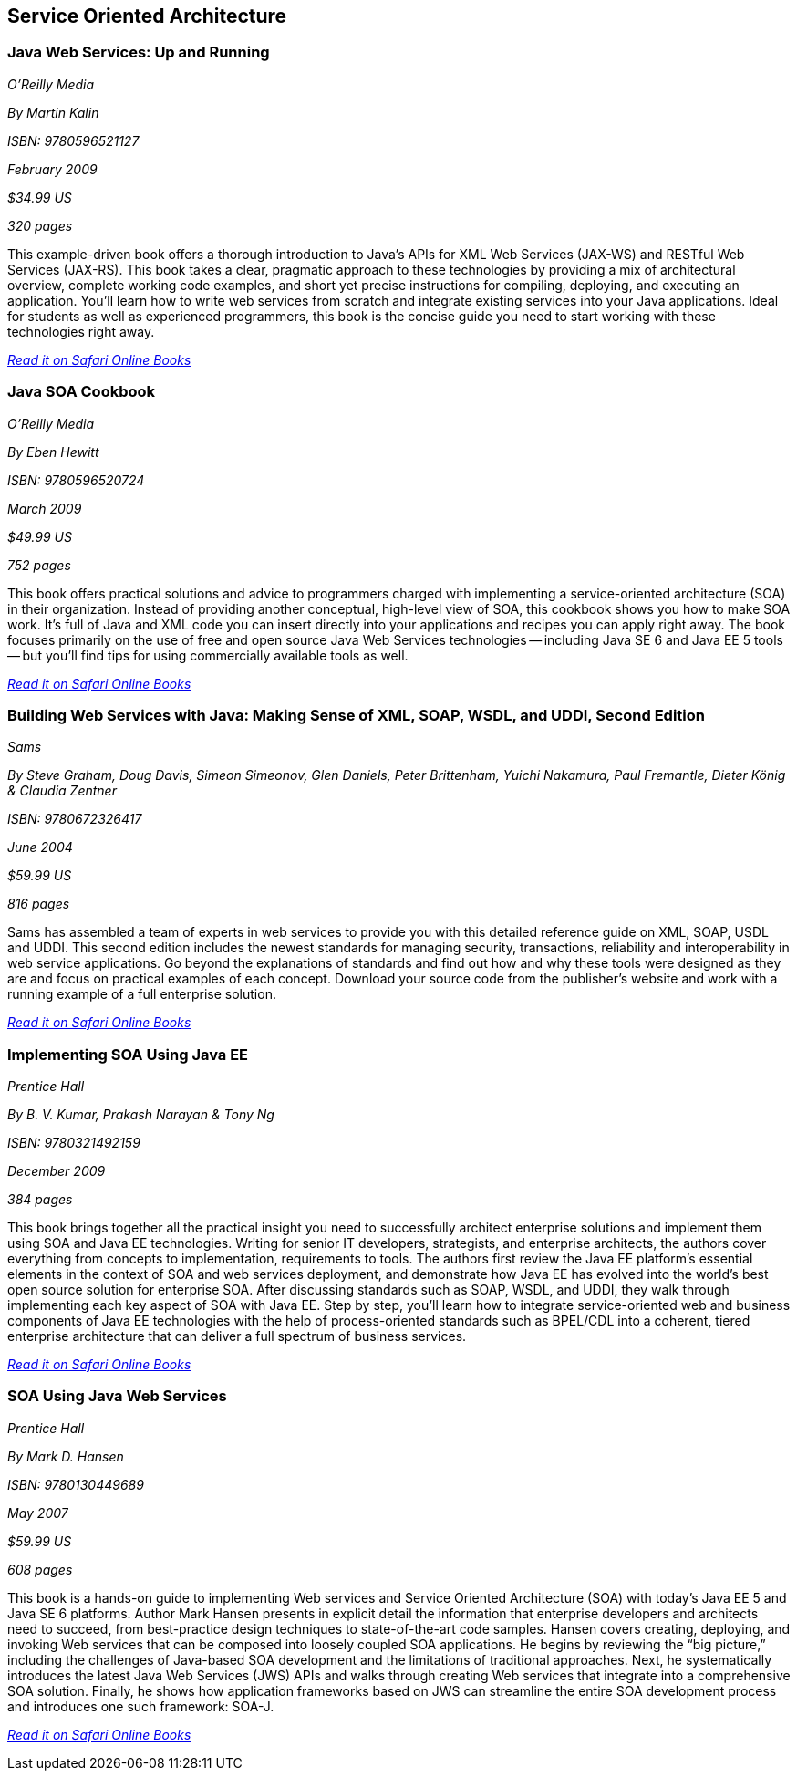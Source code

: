 == Service Oriented Architecture


=== Java Web Services: Up and Running

_O'Reilly Media_

_By Martin Kalin_

_ISBN: 9780596521127_

_February 2009_

_$34.99 US_

_320 pages_

This example-driven book offers a thorough introduction to Java's APIs for XML Web Services (JAX-WS) and RESTful Web Services (JAX-RS). This book takes a clear, pragmatic approach to these technologies by providing a mix of architectural overview, complete working code examples, and short yet precise instructions for compiling, deploying, and executing an application. You'll learn how to write web services from scratch and integrate existing services into your Java applications. Ideal for students as well as experienced programmers, this book is the concise guide you need to start working with these technologies right away.

_http://my.safaribooksonline.com/book/programming/java/9780596521127?cid=1107-bibilio-java-link[Read it on Safari Online Books]_

=== Java SOA Cookbook

_O'Reilly Media_

_By Eben Hewitt_

_ISBN: 9780596520724_

_March 2009_

_$49.99 US_

_752 pages_

This book offers practical solutions and advice to programmers charged with implementing a service-oriented architecture (SOA) in their organization. Instead of providing another conceptual, high-level view of SOA, this cookbook shows you how to make SOA work. It's full of Java and XML code you can insert directly into your applications and recipes you can apply right away. The book focuses primarily on the use of free and open source Java Web Services technologies -- including Java SE 6 and Java EE 5 tools -- but you'll find tips for using commercially available tools as well. 

_http://my.safaribooksonline.com/book/programming/java/9780596520724?cid=1107-bibilio-java-link[Read it on Safari Online Books]_

=== Building Web Services with Java: Making Sense of XML, SOAP, WSDL, and UDDI, Second Edition

_Sams_

_By Steve Graham, Doug Davis, Simeon Simeonov, Glen Daniels, Peter Brittenham, Yuichi Nakamura, Paul Fremantle, Dieter König & Claudia Zentner_

_ISBN: 9780672326417_

_June 2004_

_$59.99 US_

_816 pages_

Sams has assembled a team of experts in web services to provide you with this detailed reference guide on XML, SOAP, USDL and UDDI. This second edition includes the newest standards for managing security, transactions, reliability and interoperability in web service applications. Go beyond the explanations of standards and find out how and why these tools were designed as they are and focus on practical examples of each concept. Download your source code from the publisher's website and work with a running example of a full enterprise solution. 

_http://my.safaribooksonline.com/book/programming/java/9780672326417?cid=1107-bibilio-java-link[Read it on Safari Online Books]_

=== Implementing SOA Using Java EE

_Prentice Hall_

_By B. V. Kumar, Prakash Narayan & Tony Ng_

_ISBN: 9780321492159_

_December 2009_

_384 pages_

This book brings together all the practical insight you need to successfully architect enterprise solutions and implement them using SOA and Java EE technologies. Writing for senior IT developers, strategists, and enterprise architects, the authors cover everything from concepts to implementation, requirements to tools.  The authors first review the Java EE platform’s essential elements in the context of SOA and web services deployment, and demonstrate how Java EE has evolved into the world’s best open source solution for enterprise SOA. After discussing standards such as SOAP, WSDL, and UDDI, they walk through implementing each key aspect of SOA with Java EE. Step by step, you’ll learn how to integrate service-oriented web and business components of Java EE technologies with the help of process-oriented standards such as BPEL/CDL into a coherent, tiered enterprise architecture that can deliver a full spectrum of business services. 

_http://my.safaribooksonline.com/book/programming/java/9780321492159?cid=1107-bibilio-java-link[Read it on Safari Online Books]_


=== SOA Using Java Web Services

_Prentice Hall_

_By Mark D. Hansen_

_ISBN: 9780130449689_

_May 2007_

_$59.99 US_

_608 pages_

This book  is a hands-on guide to implementing Web services and Service Oriented Architecture (SOA) with today’s Java EE 5 and Java SE 6 platforms. Author Mark Hansen presents in explicit detail the information that enterprise developers and architects need to succeed, from best-practice design techniques to state-of-the-art code samples. Hansen covers creating, deploying, and invoking Web services that can be composed into loosely coupled SOA applications. He begins by reviewing the “big picture,” including the challenges of Java-based SOA development and the limitations of traditional approaches. Next, he systematically introduces the latest Java Web Services (JWS) APIs and walks through creating Web services that integrate into a comprehensive SOA solution. Finally, he shows how application frameworks based on JWS can streamline the entire SOA development process and introduces one such framework: SOA-J.

_http://my.safaribooksonline.com/book/programming/java/9780130449689?cid=1107-bibilio-java-link[Read it on Safari Online Books]_
